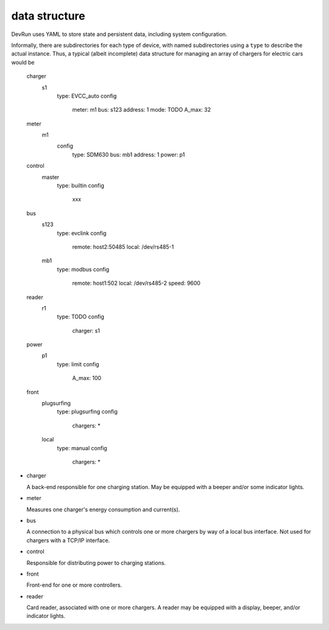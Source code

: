data structure
==============

DevRun uses YAML to store state and persistent data, including system configuration.

Informally, there are subdirectories for each type of device, with named
subdirectories using a ``type`` to describe the actual instance. Thus, a
typical (albeit incomplete) data structure for managing an array of
chargers for electric cars would be


        charger
            s1
                type: EVCC_auto
                config
                    meter: m1
                    bus: s123
                    address: 1
                    mode: TODO
                    A_max: 32
        meter
            m1
                config
                    type: SDM630
                    bus: mb1
                    address: 1
                    power: p1
        control
            master
                type: builtin
                config
                    xxx
        bus
            s123
                type: evclink
                config
                    remote: host2:50485
                    local: /dev/rs485-1
            mb1
                type: modbus
                config
                    remote: host1:502
                    local: /dev/rs485-2
                    speed: 9600
        reader
            r1
                type: TODO
                config
                    charger: s1
        power
            p1
                type: limit
                config
                    A_max: 100
        front
            plugsurfing
                type: plugsurfing
                config
                    chargers: *
            local
                type: manual
                config
                    chargers: *

* charger

  A back-end responsible for one charging station. May be equipped with a
  beeper and/or some indicator lights.

* meter

  Measures one charger's energy consumption and current(s).

* bus

  A connection to a physical bus which controls one or more chargers by way
  of a local bus interface. Not used for chargers with a TCP/IP interface.

* control

  Responsible for distributing power to charging stations.

* front

  Front-end for one or more controllers.

* reader

  Card reader, associated with one or more chargers. A reader may be
  equipped with a display, beeper, and/or indicator lights.

